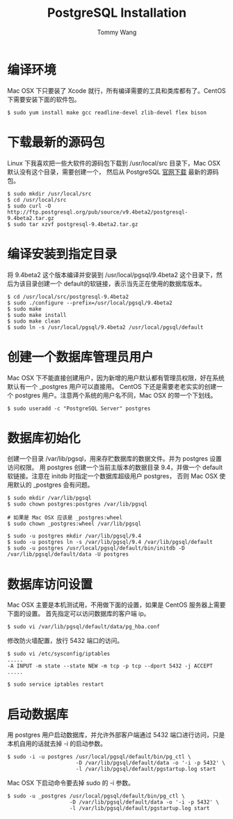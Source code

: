 #+TITLE: PostgreSQL Installation
#+AUTHOR: Tommy Wang
#+OPTIONS: ^:nil

* 编译环境
  Mac OSX 下只要装了 Xcode 就行，所有编译需要的工具和类库都有了。CentOS 下需要安装下面的软件包。
#+BEGIN_EXAMPLE
$ sudo yum install make gcc readline-devel zlib-devel flex bison
#+END_EXAMPLE

* 下载最新的源码包
  Linux 下我喜欢把一些大软件的源码包下载到 /usr/local/src 目录下，Mac OSX 默认没有这个目录，需要创建一个，
  然后从 PostgreSQL [[http://www.postgresql.org/ftp/source/][官网下载]] 最新的源码包。
#+BEGIN_EXAMPLE
$ sudo mkdir /usr/local/src
$ cd /usr/local/src
$ sudo curl -O http://ftp.postgresql.org/pub/source/v9.4beta2/postgresql-9.4beta2.tar.gz
$ sudo tar xzvf postgresql-9.4beta2.tar.gz
#+END_EXAMPLE

* 编译安装到指定目录
  将 9.4beta2 这个版本编译并安装到 /usr/local/pgsql/9.4beta2 这个目录下，然后为该目录创建一个 default的软链接，表示当先正在使用的数据库版本。
#+BEGIN_EXAMPLE
$ cd /usr/local/src/postgresql-9.4beta2
$ sudo ./configure --prefix=/usr/local/pgsql/9.4beta2
$ sudo make
$ sudo make install
$ sudo make clean
$ sudo ln -s /usr/local/pgsql/9.4beta2 /usr/local/pgsql/default
#+END_EXAMPLE

* 创建一个数据库管理员用户
  Mac OSX 下不能直接创建用户，因为新增的用户默认都有管理员权限，好在系统默认有一个 _postgres 用户可以直接用。
  CentOS 下还是需要老老实实的创建一个 postgres 用户。注意两个系统的用户名不同，Mac OSX 的带一个下划线。
#+BEGIN_EXAMPLE
$ sudo useradd -c "PostgreSQL Server" postgres
#+END_EXAMPLE

* 数据库初始化
  创建一个目录 /var/lib/pgsql，用来存贮数据库的数据文件。并为 postgres 设置访问权限。
  用 postgres 创建一个当前主版本的数据目录 9.4，并做一个 default 软链接。注意在 initdb 时指定一个数据库超级用户 postgres，
  否则 Mac OSX 使用默认的 _postgres 会有问题。
#+BEGIN_EXAMPLE
$ sudo mkdir /var/lib/pgsql
$ sudo chown postgres:postgres /var/lib/pgsql

# 如果是 Mac OSX 应该是 _postgres:wheel 
$ sudo chown _postgres:wheel /var/lib/pgsql

$ sudo -u postgres mkdir /var/lib/pgsql/9.4
$ sudo -u postgres ln -s /var/lib/pgsql/9.4 /var/lib/pgsql/default
$ sudo -u postgres /usr/local/pgsql/default/bin/initdb -D /var/lib/pgsql/default/data -U postgres
#+END_EXAMPLE

* 数据库访问设置
  Mac OSX 主要是本机测试用，不用做下面的设置，如果是 CentOS 服务器上需要下面的设置。
  首先指定可以访问数据库的客户端 ip。
#+BEGIN_EXAMPLE
$ sudo vi /var/lib/pgsql/default/data/pg_hba.conf
#+END_EXAMPLE

修改防火墙配置，放行 5432 端口的访问。
#+BEGIN_EXAMPLE
$ sudo vi /etc/sysconfig/iptables
.....
-A INPUT -m state --state NEW -m tcp -p tcp --dport 5432 -j ACCEPT
.....

$ sudo service iptables restart
#+END_EXAMPLE

* 启动数据库
  用 postgres 用户启动数据库，并允许外部客户端通过 5432 端口进行访问，只是本机自用的话就去掉 -i 的启动参数。
#+BEGIN_EXAMPLE
$ sudo -i -u postgres /usr/local/pgsql/default/bin/pg_ctl \
                      -D /var/lib/pgsql/default/data -o '-i -p 5432' \
                      -l /var/lib/pgsql/default/pgstartup.log start
#+END_EXAMPLE

Mac OSX 下启动命令要去掉 sudo 的 -i 参数。
#+BEGIN_EXAMPLE
$ sudo -u _postgres /usr/local/pgsql/default/bin/pg_ctl \
                    -D /var/lib/pgsql/default/data -o '-i -p 5432' \
                    -l /var/lib/pgsql/default/pgstartup.log start
#+END_EXAMPLE
